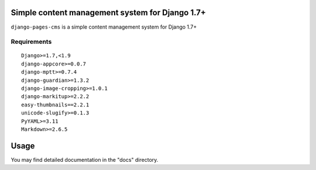 Simple content management system for Django 1.7+
================================================

``django-pages-cms`` is a simple content management system for Django 1.7+

.. image:: https://travis-ci.org/dlancer/django-pages-cms.svg?branch=master
    :target: https://travis-ci.org/dlancer/django-pages-cms/
    :alt: Build status

.. image:: https://img.shields.io/pypi/v/django-pages-cms.svg
    :target: https://pypi.python.org/pypi/django-pages-cms/
    :alt: Latest PyPI version

.. image:: https://img.shields.io/pypi/dm/django-pages-cms.svg
    :target: https://pypi.python.org/pypi/django-pages-cms/
    :alt: Number of PyPI downloads

.. image:: https://img.shields.io/pypi/format/django-pages-cms.svg
    :target: https://pypi.python.org/pypi/django-pages-cms/
    :alt: Download format

.. image:: https://img.shields.io/pypi/l/django-pages-cms.svg
    :target: https://pypi.python.org/pypi/django-pages-cms/
    :alt: License

Requirements
------------

::

    Django>=1.7,<1.9
    django-appcore>=0.0.7
    django-mptt>=0.7.4
    django-guardian>=1.3.2
    django-image-cropping>=1.0.1
    django-markitup>=2.2.2
    easy-thumbnails==2.2.1
    unicode-slugify>=0.1.3
    PyYAML>=3.11
    Markdown>=2.6.5


Usage
=====

You may find detailed documentation in the "docs" directory.

